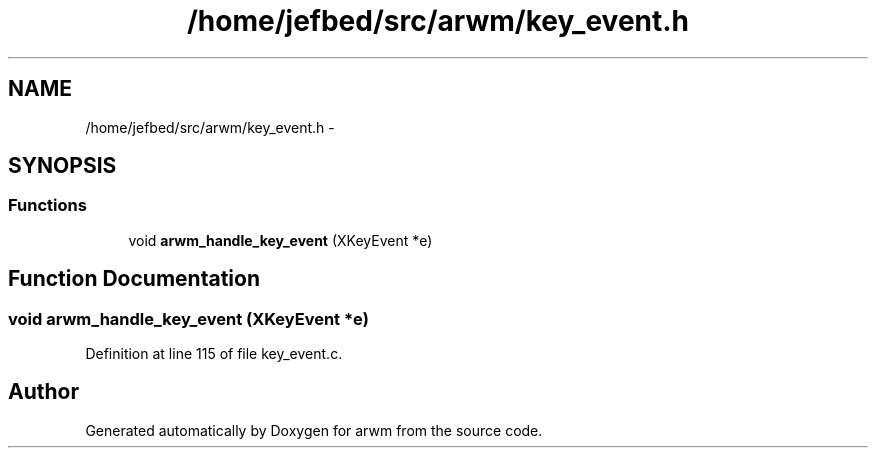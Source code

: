 .TH "/home/jefbed/src/arwm/key_event.h" 3 "Wed Mar 7 2012" "arwm" \" -*- nroff -*-
.ad l
.nh
.SH NAME
/home/jefbed/src/arwm/key_event.h \- 
.SH SYNOPSIS
.br
.PP
.SS "Functions"

.in +1c
.ti -1c
.RI "void \fBarwm_handle_key_event\fP (XKeyEvent *e)"
.br
.in -1c
.SH "Function Documentation"
.PP 
.SS "void arwm_handle_key_event (XKeyEvent *e)"
.PP
Definition at line 115 of file key_event.c.
.SH "Author"
.PP 
Generated automatically by Doxygen for arwm from the source code.
